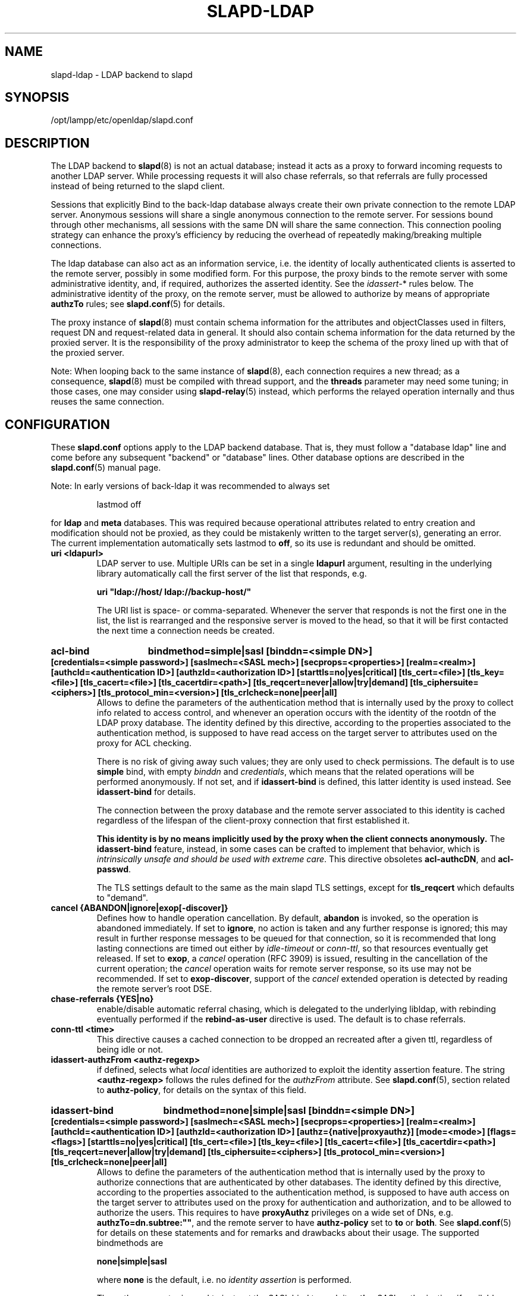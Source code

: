 .lf 1 stdin
.TH SLAPD-LDAP 5 "2009/12/20" "OpenLDAP 2.4.21"
.\" Copyright 1998-2009 The OpenLDAP Foundation All Rights Reserved.
.\" Copying restrictions apply.  See COPYRIGHT/LICENSE.
.\" $OpenLDAP: pkg/ldap/doc/man/man5/slapd-ldap.5,v 1.41.2.14 2009/06/03 01:41:56 quanah Exp $
.SH NAME
slapd\-ldap \- LDAP backend to slapd
.SH SYNOPSIS
/opt/lampp/etc/openldap/slapd.conf
.SH DESCRIPTION
The LDAP backend to
.BR slapd (8)
is not an actual database; instead it acts as a proxy to forward incoming
requests to another LDAP server. While processing requests it will also
chase referrals, so that referrals are fully processed instead of being
returned to the slapd client.

Sessions that explicitly Bind to the back-ldap database always create their
own private connection to the remote LDAP server. Anonymous sessions will
share a single anonymous connection to the remote server. For sessions bound
through other mechanisms, all sessions with the same DN will share the
same connection. This connection pooling strategy can enhance the proxy's
efficiency by reducing the overhead of repeatedly making/breaking multiple
connections.

The ldap database can also act as an information service, i.e. the identity
of locally authenticated clients is asserted to the remote server, possibly
in some modified form.
For this purpose, the proxy binds to the remote server with some 
administrative identity, and, if required, authorizes the asserted identity.
See the 
.IR idassert\- *
rules below.
The administrative identity of the proxy, on the remote server, must be 
allowed to authorize by means of appropriate
.B authzTo
rules; see 
.BR slapd.conf (5)
for details.

The proxy instance of
.BR slapd (8)
must contain schema information for the attributes and objectClasses
used in filters, request DN and request-related data in general.
It should also contain schema information for the data returned
by the proxied server.
It is the responsibility of the proxy administrator to keep the schema
of the proxy lined up with that of the proxied server.

.LP
Note: When looping back to the same instance of
.BR slapd (8), 
each connection requires a new thread; as a consequence,
.BR slapd (8)
must be compiled with thread support, and the \fBthreads\fP parameter 
may need some tuning; in those cases, one may consider using 
.BR slapd\-relay (5)
instead, which performs the relayed operation 
internally and thus reuses the same connection.

.SH CONFIGURATION
These
.B slapd.conf
options apply to the LDAP backend database.
That is, they must follow a "database ldap" line and come before any
subsequent "backend" or "database" lines.
Other database options are described in the
.BR slapd.conf (5)
manual page.

.LP
Note: In early versions of back-ldap it was recommended to always set
.LP
.RS
.nf
lastmod  off
.fi
.RE
.LP
for 
.B ldap
and
.B meta
databases.
This was required because operational attributes related to entry creation 
and modification should not be proxied, as they could be mistakenly written
to the target server(s), generating an error.
The current implementation automatically sets lastmod to \fBoff\fP, 
so its use is redundant and should be omitted.

.TP
.B uri <ldapurl>
LDAP server to use.  Multiple URIs can be set in a single
.B ldapurl
argument, resulting in the underlying library automatically 
call the first server of the list that responds, e.g. 

\fBuri "ldap://host/ ldap://backup\-host/"\fP

The URI list is space- or comma-separated.
Whenever the server that responds is not the first one in the list,
the list is rearranged and the responsive server is moved to the head,
so that it will be first contacted the next time a connection
needs be created.
.HP
.hy 0
.B acl\-bind
.B bindmethod=simple|sasl [binddn=<simple DN>] [credentials=<simple password>]
.B [saslmech=<SASL mech>] [secprops=<properties>] [realm=<realm>]
.B [authcId=<authentication ID>] [authzId=<authorization ID>]
.B [starttls=no|yes|critical]
.B [tls_cert=<file>]
.B [tls_key=<file>]
.B [tls_cacert=<file>]
.B [tls_cacertdir=<path>]
.B [tls_reqcert=never|allow|try|demand]
.B [tls_ciphersuite=<ciphers>]
.B [tls_protocol_min=<version>]
.B [tls_crlcheck=none|peer|all]
.RS
Allows to define the parameters of the authentication method that is 
internally used by the proxy to collect info related to access control,
and whenever an operation occurs with the identity of the rootdn
of the LDAP proxy database.
The identity defined by this directive, according to the properties
associated to the authentication method, is supposed to have read access 
on the target server to attributes used on the proxy for ACL checking.

There is no risk of giving away such values; they are only used to
check permissions.
The default is to use
.BR simple 
bind, with empty \fIbinddn\fP and \fIcredentials\fP,
which means that the related operations will be performed anonymously.
If not set, and if \fBidassert\-bind\fP is defined, this latter identity
is used instead.  See \fBidassert\-bind\fP for details.

The connection between the proxy database and the remote server
associated to this identity is cached regardless of the lifespan
of the client-proxy connection that first established it.

.B This identity is by no means implicitly used by the proxy 
.B when the client connects anonymously.
The
.B idassert\-bind
feature, instead, in some cases can be crafted to implement that behavior,
which is \fIintrinsically unsafe and should be used with extreme care\fP.
This directive obsoletes
.BR acl\-authcDN ,
and
.BR acl\-passwd .

The TLS settings default to the same as the main slapd TLS settings,
except for
.B tls_reqcert
which defaults to "demand".
.RE

.TP
.B cancel {ABANDON|ignore|exop[\-discover]}
Defines how to handle operation cancellation.
By default,
.B abandon
is invoked, so the operation is abandoned immediately.
If set to
.BR ignore ,
no action is taken and any further response is ignored; this may result
in further response messages to be queued for that connection, so it is
recommended that long lasting connections are timed out either by
.I idle\-timeout
or
.IR conn\-ttl ,
so that resources eventually get released.
If set to
.BR exop ,
a
.I cancel
operation (RFC 3909) is issued, resulting in the cancellation 
of the current operation; the
.I cancel
operation waits for remote server response, so its use 
may not be recommended.
If set to
.BR exop\-discover ,
support of the
.I cancel 
extended operation is detected by reading the remote server's root DSE.

.TP
.B chase\-referrals {YES|no}
enable/disable automatic referral chasing, which is delegated to the
underlying libldap, with rebinding eventually performed if the
\fBrebind\-as\-user\fP directive is used.  The default is to chase referrals.

.TP
.B conn\-ttl <time>
This directive causes a cached connection to be dropped an recreated
after a given ttl, regardless of being idle or not.

.TP
.B idassert\-authzFrom <authz-regexp>
if defined, selects what
.I local
identities are authorized to exploit the identity assertion feature.
The string
.B <authz-regexp>
follows the rules defined for the
.I authzFrom
attribute.
See 
.BR slapd.conf (5),
section related to
.BR authz\-policy ,
for details on the syntax of this field.

.HP
.hy 0
.B idassert\-bind
.B bindmethod=none|simple|sasl [binddn=<simple DN>] [credentials=<simple password>]
.B [saslmech=<SASL mech>] [secprops=<properties>] [realm=<realm>]
.B [authcId=<authentication ID>] [authzId=<authorization ID>]
.B [authz={native|proxyauthz}] [mode=<mode>] [flags=<flags>]
.B [starttls=no|yes|critical]
.B [tls_cert=<file>]
.B [tls_key=<file>]
.B [tls_cacert=<file>]
.B [tls_cacertdir=<path>]
.B [tls_reqcert=never|allow|try|demand]
.B [tls_ciphersuite=<ciphers>]
.B [tls_protocol_min=<version>]
.B [tls_crlcheck=none|peer|all]
.RS
Allows to define the parameters of the authentication method that is 
internally used by the proxy to authorize connections that are 
authenticated by other databases.
The identity defined by this directive, according to the properties
associated to the authentication method, is supposed to have auth access 
on the target server to attributes used on the proxy for authentication
and authorization, and to be allowed to authorize the users.
This requires to have
.B proxyAuthz
privileges on a wide set of DNs, e.g.
.BR authzTo=dn.subtree:"" ,
and the remote server to have
.B authz\-policy
set to
.B to
or
.BR both .
See
.BR slapd.conf (5)
for details on these statements and for remarks and drawbacks about
their usage.
The supported bindmethods are

\fBnone|simple|sasl\fP

where
.B none
is the default, i.e. no \fIidentity assertion\fP is performed.

The authz parameter is used to instruct the SASL bind to exploit 
.B native 
SASL authorization, if available; since connections are cached,
this should only be used when authorizing with a fixed identity
(e.g. by means of the 
.B authzDN
or
.B authzID
parameters).
Otherwise, the default
.B proxyauthz
is used, i.e. the proxyAuthz control (Proxied Authorization, RFC 4370)
is added to all operations.

The supported modes are:

\fB<mode> := {legacy|anonymous|none|self}\fP

If 
.B <mode>
is not present, and 
.B authzId
is given, the proxy always authorizes that identity.
.B <authorization ID>
can be 

\fBu:<user>\fP

\fB[dn:]<DN>\fP

The former is supposed to be expanded by the remote server according 
to the authz rules; see
.BR slapd.conf (5)
for details.
In the latter case, whether or not the 
.B dn:
prefix is present, the string must pass DN validation and normalization.

The default mode is 
.BR legacy ,
which implies that the proxy will either perform a simple bind as the
.I authcDN
or a SASL bind as the
.I authcID
and assert the client's identity when it is not anonymous.
Direct binds are always proxied.
The other modes imply that the proxy will always either perform a simple bind 
as the
.IR authcDN
or a SASL bind as the
.IR authcID ,
unless restricted by
.BR idassert\-authzFrom
rules (see below), in which case the operation will fail;
eventually, it will assert some other identity according to
.BR <mode> .
Other identity assertion modes are
.BR anonymous
and
.BR self ,
which respectively mean that the 
.I empty 
or the 
.IR client 's 
identity
will be asserted;
.BR none ,
which means that no proxyAuthz control will be used, so the
.I authcDN
or the
.I authcID
identity will be asserted.
For all modes that require the use of the
.I proxyAuthz 
control, on the remote server the proxy identity must have appropriate 
.I authzTo
permissions, or the asserted identities must have appropriate
.I authzFrom 
permissions.  Note, however, that the ID assertion feature is mostly 
useful when the asserted identities do not exist on the remote server.

Flags can be

\fBoverride,[non\-]prescriptive\fP

When the 
.B override
flag is used, identity assertion takes place even when the database
is authorizing for the identity of the client, i.e. after binding
with the provided identity, and thus authenticating it, the proxy
performs the identity assertion using the configured identity and
authentication method.

When the
.B prescriptive
flag is used (the default), operations fail with
\fIinappropriateAuthentication\fP
for those identities whose assertion is not allowed by the
.B idassert\-authzFrom
patterns.
If the 
.B non\-prescriptive
flag is used, operations are performed anonymously for those identities 
whose assertion is not allowed by the
.B idassert\-authzFrom
patterns.

The TLS settings default to the same as the main slapd TLS settings,
except for
.B tls_reqcert
which defaults to "demand".

The identity associated to this directive is also used for privileged
operations whenever \fBidassert\-bind\fP is defined and \fBacl\-bind\fP
is not.  See \fBacl\-bind\fP for details.

This directive obsoletes
.BR idassert\-authcDN ,
.BR idassert\-passwd ,
.BR idassert\-mode ,
and
.BR idassert\-method .
.RE

.TP
.B idle\-timeout <time>
This directive causes a cached connection to be dropped an recreated
after it has been idle for the specified time.

.TP
.B network\-timeout <time>
Sets the network timeout value after which
.BR poll (2)/ select (2) 
following a 
.BR connect (2) 
returns in case of no activity.
The value is in seconds, and it can be specified as for
.BR idle\-timeout .

.TP
.B norefs <NO|yes>
If
.BR yes ,
do not return search reference responses.
By default, they are returned unless request is LDAPv2.

.TP
.B noundeffilter <NO|yes>
If
.BR yes ,
return success instead of searching if a filter is undefined or contains
undefined portions.
By default, the search is propagated after replacing undefined portions
with
.BR (!(objectClass=*)) ,
which corresponds to the empty result set.

.TP
.B protocol\-version {0,2,3}
This directive indicates what protocol version must be used to contact
the remote server.
If set to 0 (the default), the proxy uses the same protocol version 
used by the client, otherwise the requested protocol is used.
The proxy returns \fIunwillingToPerform\fP if an operation that is 
incompatible with the requested protocol is attempted.

.TP
.B proxy\-whoami {NO|yes}
Turns on proxying of the WhoAmI extended operation. If this option is
given, back-ldap will replace slapd's original WhoAmI routine with its
own. On slapd sessions that were authenticated by back-ldap, the WhoAmI
request will be forwarded to the remote LDAP server. Other sessions will
be handled by the local slapd, as before. This option is mainly useful
in conjunction with Proxy Authorization.

.TP
.B quarantine <interval>,<num>[;<interval>,<num>[...]]
Turns on quarantine of URIs that returned
.IR LDAP_UNAVAILABLE ,
so that an attempt to reconnect only occurs at given intervals instead
of any time a client requests an operation.
The pattern is: retry only after at least
.I interval
seconds elapsed since last attempt, for exactly
.I num
times; then use the next pattern.
If
.I num
for the last pattern is "\fB+\fP", it retries forever; otherwise, 
no more retries occur.
The process can be restarted by resetting the \fIolcDbQuarantine\fP
attribute of the database entry in the configuration backend.

.TP
.B rebind\-as\-user {NO|yes}
If this option is given, the client's bind credentials are remembered
for rebinds, when trying to re-establish a broken connection,
or when chasing a referral, if 
.B chase\-referrals
is set to
.IR yes .

.TP
.B session\-tracking\-request {NO|yes}
Adds session tracking control for all requests.
The client's IP and hostname, and the identity associated to each request,
if known, are sent to the remote server for informational purposes.
This directive is incompatible with setting \fIprotocol\-version\fP to 2.

.TP
.B single\-conn {NO|yes}
Discards current cached connection when the client rebinds.

.TP
.B t\-f\-support {NO|yes|discover}
enable if the remote server supports absolute filters
(see \fIdraft-zeilenga-ldap-t-f\fP for details).
If set to
.BR discover ,
support is detected by reading the remote server's root DSE.

.TP
.B timeout [<op>=]<val> [...]
This directive allows to set per-operation timeouts.
Operations can be

\fB<op> ::= bind, add, delete, modrdn, modify, compare, search\fP

The overall duration of the \fBsearch\fP operation is controlled either
by the \fBtimelimit\fP parameter or by server-side enforced
time limits (see \fBtimelimit\fP and \fBlimits\fP in
.BR slapd.conf (5)
for details).
This \fBtimeout\fP parameter controls how long the target can be 
irresponsive before the operation is aborted.
Timeout is meaningless for the remaining operations,
\fBunbind\fP and \fBabandon\fP, which do not imply any response,
while it is not yet implemented in currently supported \fBextended\fP 
operations.
If no operation is specified, the timeout \fBval\fP affects all
supported operations.

Note: if the timelimit is exceeded, the operation is cancelled
(according to the \fBcancel\fP directive);
the protocol does not provide any means to rollback operations,
so the client will not be notified about the result of the operation,
which may eventually succeeded or not.
In case the timeout is exceeded during a bind operation, the connection
is destroyed, according to RFC4511.

Note: in some cases, this backend may issue binds prior
to other operations (e.g. to bind anonymously or with some prescribed
identity according to the \fBidassert\-bind\fP directive).
In this case, the timeout of the operation that resulted in the bind
is used.

.HP
.hy 0
.B tls {[try\-]start|[try\-]propagate|ldaps}
.B [tls_cert=<file>]
.B [tls_key=<file>]
.B [tls_cacert=<file>]
.B [tls_cacertdir=<path>]
.B [tls_reqcert=never|allow|try|demand]
.B [tls_ciphersuite=<ciphers>]
.B [tls_crlcheck=none|peer|all]
.RS
Specify the use of TLS when a regular connection is initialized. The
StartTLS extended operation will be used unless the URI directive protocol
scheme is \fBldaps://\fP. In that case this keyword may only be
set to "ldaps" and the StartTLS operation will not be used.
\fBpropagate\fP issues the StartTLS operation only if the original
connection did.
The \fBtry\-\fP prefix instructs the proxy to continue operations
if the StartTLS operation failed; its use is \fBnot\fP recommended.

The TLS settings default to the same as the main slapd TLS settings,
except for
.B tls_reqcert
which defaults to "demand".
.RE

.TP
.B use\-temporary\-conn {NO|yes}
when set to 
.BR yes ,
create a temporary connection whenever competing with other threads
for a shared one; otherwise, wait until the shared connection is available.

.SH BACKWARD COMPATIBILITY
The LDAP backend has been heavily reworked between releases 2.2 and 2.3,
and subsequently between 2.3 and 2.4.
As a side-effect, some of the traditional directives have been
deprecated and should be no longer used, as they might disappear
in future releases.

.TP
.B acl\-authcDN "<administrative DN for access control purposes>"
Formerly known as the
.BR binddn ,
it is the DN that is used to query the target server for acl checking;
it is supposed to have read access on the target server to attributes used
on the proxy for acl checking.
There is no risk of giving away such values; they are only used to
check permissions.

.B The acl\-authcDN identity is by no means implicitly used by the proxy 
.B when the client connects anonymously.
The
.B idassert\-*
feature can be used (at own risk) for that purpose instead.

This directive is obsoleted by the
.B binddn
arg of
.B acl\-bind
when \fIbindmethod\fP=\fBsimple\fP, and will be dismissed in the future.

.TP
.B acl\-passwd <password>
Formerly known as the
.BR bindpw ,
it is the password used with the above
.B acl\-authcDN
directive.
This directive is obsoleted by the
.B credentials
arg of
.B acl\-bind
when \fIbindmethod\fP=\fBsimple\fP, and will be dismissed in the future.

.TP
.B idassert\-authcDN "<administrative DN for proxyAuthz purposes>"
DN which is used to propagate the client's identity to the target
by means of the proxyAuthz control when the client does not
belong to the DIT fragment that is being proxied by back-ldap.
This directive is obsoleted by the
.B binddn
arg of
.BR idassert\-bind
when \fIbindmethod\fP=\fBsimple\fP, and will be dismissed in the future.

.TP
.B idassert\-passwd <password>
Password used with the
.B idassert\-authcDN
above.
This directive is obsoleted by the
.B crendentials
arg of
.B idassert\-bind
when \fIbindmethod\fP=\fBsimple\fP, and will be dismissed in the future.

.TP
.B idassert\-mode <mode> [<flags>]
defines what type of
.I identity assertion
is used.
This directive is obsoleted by the
.B mode
arg of 
.BR idassert\-bind ,
and will be dismissed in the future.

.TP
.B idassert\-method <method> [<saslargs>]
This directive is obsoleted by the
.B bindmethod
arg of
.BR idassert\-bind ,
and will be dismissed in the future.

.TP
.B port <port>
this directive is no longer supported.  Use the 
.B uri
directive as described above.

.TP
.B server <hostname[:port]>
this directive is no longer supported.  Use the 
.B uri
directive as described above.

.TP
.B suffixmassage, map, rewrite*
These directives are no longer supported by back-ldap; their 
functionality is now delegated to the
.B rwm
overlay.  Essentially, add a statement

.B overlay rwm

first, and prefix all rewrite/map statements with
.B rwm\-
to obtain the original behavior.
See
.BR slapo\-rwm (5)
for details.
.\" However, to ease update from existing configurations, back-ldap still 
.\" recognizes them and automatically instantiates the
.\" .B rwm
.\" overlay if available and not instantiated yet.
.\" This behavior may change in the future.

.SH ACCESS CONTROL
The
.B ldap
backend does not honor all ACL semantics as described in
.BR slapd.access (5).
In general, access checking is delegated to the remote server(s).
Only
.B read (=r)
access to the
.B entry
pseudo-attribute and to the other attribute values of the entries
returned by the
.B search
operation is honored, which is performed by the frontend.

.SH OVERLAYS
The LDAP backend provides basic proxying functionalities to many overlays.
The 
.B chain
overlay, described in
.BR slapo\-chain (5),
and the
.B translucent
overlay, described in
.BR slapo\-translucent (5),
deserve a special mention.

Conversely, there are many overlays that are best used in conjunction
with the LDAP backend.
The
.B proxycache 
overlay allows caching of LDAP search requests (queries) 
in a local database.
See 
.BR slapo\-pcache (5)
for details.
The
.B rwm
overlay provides DN rewrite and attribute/objectClass mapping
capabilities to the underlying database.
See 
.BR slapo\-rwm (5)
for details.

.SH FILES
.TP
/opt/lampp/etc/openldap/slapd.conf
default slapd configuration file
.SH SEE ALSO
.BR slapd.conf (5),
.BR slapd\-config (5),
.BR slapd\-meta (5),
.BR slapo\-chain (5),
.BR slapo\-pcache (5),
.BR slapo\-rwm (5),
.BR slapo\-translucent (5),
.BR slapd (8),
.BR ldap (3).
.SH AUTHOR
Howard Chu, with enhancements by Pierangelo Masarati 
